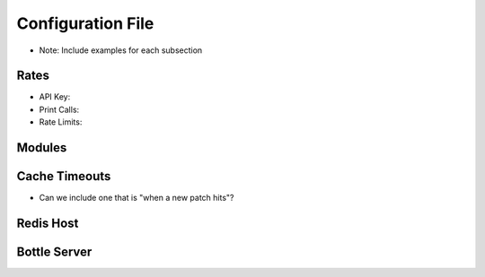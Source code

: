 Configuration File
##################

* Note: Include examples for each subsection

Rates
^^^^^

* API Key: 
* Print Calls:
* Rate Limits: 


Modules
^^^^^^^

Cache Timeouts
^^^^^^^^^^^^^^

* Can we include one that is "when a new patch hits"?

Redis Host
^^^^^^^^^^

Bottle Server
^^^^^^^^^^^^^

